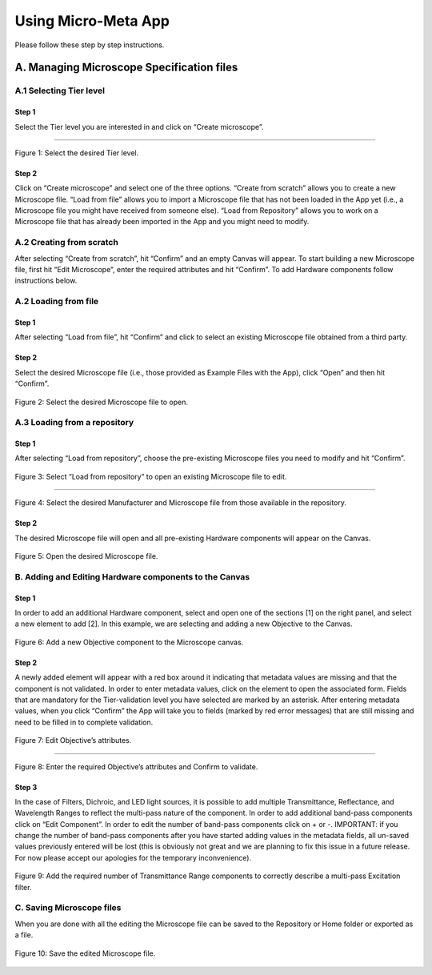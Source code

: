 ====================
Using Micro-Meta App
====================
Please follow these step by step instructions.

******************************************
A. Managing Microscope Specification files
******************************************

A.1 Selecting Tier level
========================

Step 1
------
Select the Tier level you are interested in and click on “Create microscope”.

.. .. figure:: images/use_images/01_Select-Tier_1.png
..   :class: shadow-image
..   :width: 90%
..   :align: center

.. Figure 1: Click on the Tier selection menu.

------

.. figure:: images/use_images/02_Select-Tier_2.png
  :class: shadow-image
  :width: 90%
  :align: center

  Figure 1: Select the desired Tier level.


Step 2
------
Click on “Create microscope” and select one of the three options. “Create from scratch” allows you to create a new Microscope file. “Load from file” allows you to import a Microscope file that has not been loaded in the App yet (i.e., a Microscope file you might have received from someone else). “Load from Repository” allows you to work on a Microscope file that has already been imported in the App and you might need to modify.

A.2 Creating from scratch
=========================

After selecting “Create from scratch”, hit “Confirm” and an empty Canvas will appear. To start building a new Microscope file, first hit “Edit Microscope”, enter the required attributes and hit “Confirm”. To add Hardware components follow instructions below.

A.2 Loading from file
=====================

Step 1
------
After selecting “Load from file”, hit “Confirm” and click to select an existing Microscope file obtained from a third party.

.. .. figure:: images/use_images/04_Load_from_file_1.png
..   :class: shadow-image
..   :width: 90%
..   :align: center

..  Figure 2: Select “Load from file” to open an existing third-party Microscope file.


Step 2
------
Select the desired Microscope file (i.e., those provided as Example Files with the App), click “Open” and then hit “Confirm”.

.. figure:: images/use_images/05_Load_from_file_2.png
  :class: shadow-image
  :width: 90%
  :align: center

  Figure 2: Select the desired Microscope file to open.


A.3 Loading from a repository
=============================

Step 1
------
After selecting “Load from repository”, choose the pre-existing Microscope files you need to modify and hit “Confirm”.

.. figure:: images/use_images/06_Load_from_repository_1.png
  :class: shadow-image
  :width: 90%
  :align: center

  Figure 3: Select “Load from repository” to open an existing Microscope file to edit.

--------

.. figure:: images/use_images/07_Load_from_repository_2.png
  :class: shadow-image
  :width: 90%
  :align: center

  Figure 4: Select the desired Manufacturer and Microscope file from those available in the repository.


Step 2
------
The desired Microscope file will open and all pre-existing Hardware components will appear on the Canvas.

.. figure:: images/use_images/08_Open_Microscope.png
  :class: shadow-image
  :width: 90%
  :align: center

  Figure 5: Open the desired Microscope file.


B. Adding and Editing Hardware components to the Canvas
=======================================================

Step 1
------
In order to add an additional Hardware component, select and open one of the sections [1] on the right panel, and select a new element to add [2]. In this example, we are selecting and adding a new Objective to the Canvas.

.. figure:: images/use_images/09_Add_new_Objective.png
  :class: shadow-image
  :width: 90%
  :align: center

  Figure 6: Add a new Objective component to the Microscope canvas.

Step 2
------
A newly added element will appear with a red box around it indicating that metadata values are missing and that the component is not validated. In order to enter metadata values, click on the element to open the associated form.
Fields that are mandatory for the Tier-validation level you have selected are marked by an asterisk. After entering metadata values, when you click “Confirm” the App will take you to fields (marked by red error messages) that are still missing and need to be filled in to complete validation.

.. figure:: images/use_images/10_Edit_attributes.png
  :class: shadow-image
  :width: 90%
  :align: center

  Figure 7: Edit Objective’s attributes.

-----

.. figure:: images/use_images/11_Confirm_attributes.png
  :class: shadow-image
  :width: 90%
  :align: center

  Figure 8: Enter the required Objective’s attributes and Confirm to validate.


Step 3
------
In the case of Filters, Dichroic, and LED light sources, it is possible to add multiple Transmittance, Reflectance, and Wavelength Ranges to reflect the multi-pass nature of the component. In order to add additional band-pass components click on “Edit Component”.  In order to edit the number of band-pass components click on + or -.  IMPORTANT: if you change the number of band-pass components after you have started adding values in the metadata fields, all un-saved values previously entered will be lost (this is obviously not great and we are planning to fix this issue in a future release. For now please accept our apologies for the temporary inconvenience).

.. figure:: images/use_images/12_Add_Transmittance-Range.png
  :class: shadow-image
  :width: 90%
  :align: center

  Figure 9: Add the required number of Transmittance Range components to correctly describe a multi-pass Excitation filter.


C. Saving Microscope files
==========================

When you are done with all the editing the Microscope file can be saved to the Repository or Home folder or exported as a file.

.. figure:: images/use_images/14_Save_Microscope.png
  :class: shadow-image
  :width: 90%
  :align: center

  Figure 10: Save the edited Microscope file.
